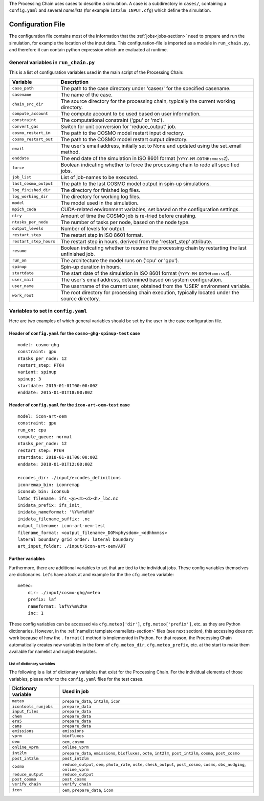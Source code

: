 .. _config-section:

The Processing Chain uses cases to describe a simulation. A case is a
subdirectory in ``cases/``, containing a ``config.yaml`` and several
`namelists` (for example ``int2lm_INPUT.cfg``) which define the
simulation.

.. _config.yaml:

Configuration File
------------------

The configuration file contains most of the information that the :ref:`jobs<jobs-section>` need to prepare and run the simulation, for example the location of the input data.
This configuration-file is imported as a module in ``run_chain.py``, and therefore
it can contain python expression which are evaluated at runtime.

General variables in ``run_chain.py``
~~~~~~~~~~~~~~~~~~~~~~~~~~~~~~~~~~~~~

This is a list of configuration variables used in the main script of the Processing Chain:

+------------------------+------------------------------------------------------------------------+
| Variable               | Description                                                            |
+========================+========================================================================+
| ``case_path``          | The path to the case directory under 'cases/' for the specified        |
|                        | casename.                                                              |
+------------------------+------------------------------------------------------------------------+
| ``casename``           | The name of the case.                                                  |
+------------------------+------------------------------------------------------------------------+
| ``chain_src_dir``      | The source directory for the processing chain, typically the current   |
|                        | working directory.                                                     |
+------------------------+------------------------------------------------------------------------+
| ``compute_account``    | The compute account to be used based on user information.              |
+------------------------+------------------------------------------------------------------------+
| ``constraint``         | The computational constraint ('gpu' or 'mc').                          |
+------------------------+------------------------------------------------------------------------+
| ``convert_gas``        | Switch for unit conversion for 'reduce_output' job.                    |
+------------------------+------------------------------------------------------------------------+
| ``cosmo_restart_in``   | The path to the COSMO model restart input directory.                   |
+------------------------+------------------------------------------------------------------------+
| ``cosmo_restart_out``  | The path to the COSMO model restart output directory.                  |
+------------------------+------------------------------------------------------------------------+
| ``email``              | The user's email address, initially set to None and updated using the  |
|                        | set_email method.                                                      |
+------------------------+------------------------------------------------------------------------+
| ``enddate``            | The end date of the simulation in ISO 8601 format                      |
|                        | (``YYYY-MM-DDTHH:mm:ssZ``).                                            |
+------------------------+------------------------------------------------------------------------+
| ``force``              | Boolean indicating whether to force the processing chain to redo all   |
|                        | specified jobs.                                                        |
+------------------------+------------------------------------------------------------------------+
| ``job_list``           | List of job-names to be executed.                                      |
+------------------------+------------------------------------------------------------------------+
| ``last_cosmo_output``  | The path to the last COSMO model output in spin-up simulations.        |
+------------------------+------------------------------------------------------------------------+
| ``log_finished_dir``   | The directory for finished log files.                                  |
+------------------------+------------------------------------------------------------------------+
| ``log_working_dir``    | The directory for working log files.                                   |
+------------------------+------------------------------------------------------------------------+
| ``model``              | The model used in the simulation.                                      |
+------------------------+------------------------------------------------------------------------+
| ``mpich_cuda``         | CUDA-related environment variables, set based on the configuration     |
|                        | settings.                                                              |
+------------------------+------------------------------------------------------------------------+
| ``ntry``               | Amount of time the COSMO job is re-tried before crashing.              |
+------------------------+------------------------------------------------------------------------+
| ``ntasks_per_node``    | The number of tasks per node, based on the node type.                  |
+------------------------+------------------------------------------------------------------------+
| ``output_levels``      | Number of levels for output.                                           |
+------------------------+------------------------------------------------------------------------+
| ``restart_step``       | The restart step in ISO 8601 format.                                   |
+------------------------+------------------------------------------------------------------------+
| ``restart_step_hours`` | The restart step in hours, derived from the 'restart_step' attribute.  |
+------------------------+------------------------------------------------------------------------+
| ``resume``             | Boolean indicating whether to resume the processing chain by           |
|                        | restarting the last unfinished job.                                    |
+------------------------+------------------------------------------------------------------------+
| ``run_on``             | The architecture the model runs on ('cpu' or 'gpu').                   |
+------------------------+------------------------------------------------------------------------+
| ``spinup``             | Spin-up duration in hours.                                             |
+------------------------+------------------------------------------------------------------------+
| ``startdate``          | The start date of the simulation in ISO 8601 format                    |
|                        | (``YYYY-MM-DDTHH:mm:ssZ``).                                            |
+------------------------+------------------------------------------------------------------------+
| ``user_mail``          | The user's email address, determined based on system configuration.    |
+------------------------+------------------------------------------------------------------------+
| ``user_name``          | The username of the current user, obtained from the 'USER' environment |
|                        | variable.                                                              |
+------------------------+------------------------------------------------------------------------+
| ``work_root``          | The root directory for processing chain execution, typically located   |
|                        | under the source directory.                                            |
+------------------------+------------------------------------------------------------------------+


Variables to set in ``config.yaml``
~~~~~~~~~~~~~~~~~~~~~~~~~~~~~~~~~~~

Here are two examples of which general variables should be set by the user in the
case configuration file.

Header of ``config.yaml`` for the ``cosmo-ghg-spinup-test`` case
================================================================

::

    model: cosmo-ghg
    constraint: gpu
    ntasks_per_node: 12
    restart_step: PT6H
    variant: spinup
    spinup: 3
    startdate: 2015-01-01T00:00:00Z
    enddate: 2015-01-01T18:00:00Z

Header of ``config.yaml`` for the ``icon-art-oem-test`` case
============================================================

::

    model: icon-art-oem
    constraint: gpu
    run_on: cpu
    compute_queue: normal
    ntasks_per_node: 12
    restart_step: PT6H
    startdate: 2018-01-01T00:00:00Z
    enddate: 2018-01-01T12:00:00Z

    eccodes_dir: ./input/eccodes_definitions
    iconremap_bin: iconremap
    iconsub_bin: iconsub
    latbc_filename: ifs_<y><m><d><h>_lbc.nc
    inidata_prefix: ifs_init_
    inidata_nameformat: '%Y%m%d%H'
    inidata_filename_suffix: .nc
    output_filename: icon-art-oem-test
    filename_format: <output_filename>_DOM<physdom>_<ddhhmmss>
    lateral_boundary_grid_order: lateral_boundary
    art_input_folder: ./input/icon-art-oem/ART

Further variables
=================

Furthermore, there are additional variables to set that are tied to the individual jobs.
These config variables themselves are dictionaries. Let's have a look at and example
for the the ``cfg.meteo`` variable::

    meteo:
        dir: ./input/cosmo-ghg/meteo
        prefix: laf
        nameformat: laf%Y%m%d%H
        inc: 1

These config variables can be accessed via ``cfg.meteo['dir']``, ``cfg.meteo['prefix']``, etc.
as they are Python dictionaries. However, in the :ref:`namelist template<namelists-section>` files
(see next section), this accessing does not work because of how the ``.format()`` method is implemented
in Python. For that reason, the Processing Chain automatically creates new variables in the form of
``cfg.meteo_dir``, ``cfg.meteo_prefix``, etc. at the start to make them available for namelist
and runjob templates.

List of dictionary variables
****************************

The following is a list of dictionary variables that exist for the Processing Chain.
For the individual elements of those variables, please refer to the ``config.yaml``
files for the test cases.

+------------------------+--------------------------------------------------------------------------------------------------------------------------------------+
| Dictionary variable    | Used in job                                                                                                                          |
+========================+======================================================================================================================================+
| ``meteo``              | ``prepare_data``, ``int2lm``, ``icon``                                                                                               |
+------------------------+--------------------------------------------------------------------------------------------------------------------------------------+
| ``icontools_runjobs``  | ``prepare_data``                                                                                                                     |
+------------------------+--------------------------------------------------------------------------------------------------------------------------------------+
| ``input_files``        | ``prepare_data``                                                                                                                     |
+------------------------+--------------------------------------------------------------------------------------------------------------------------------------+
| ``chem``               | ``prepare_data``                                                                                                                     |
+------------------------+--------------------------------------------------------------------------------------------------------------------------------------+
| ``era5``               | ``prepare_data``                                                                                                                     |
+------------------------+--------------------------------------------------------------------------------------------------------------------------------------+
| ``cams``               | ``prepare_data``                                                                                                                     |
+------------------------+--------------------------------------------------------------------------------------------------------------------------------------+
| ``emissions``          | ``emissions``                                                                                                                        |
+------------------------+--------------------------------------------------------------------------------------------------------------------------------------+
| ``vprm``               | ``biofluxes``                                                                                                                        |
+------------------------+--------------------------------------------------------------------------------------------------------------------------------------+
| ``oem``                | ``oem``, ``cosmo``                                                                                                                   |
+------------------------+--------------------------------------------------------------------------------------------------------------------------------------+
| ``online_vprm``        | ``online_vprm``                                                                                                                      |
+------------------------+--------------------------------------------------------------------------------------------------------------------------------------+
| ``int2lm``             | ``prepare_data``, ``emissions``, ``biofluxes``, ``octe``, ``int2lm``, ``post_int2lm``, ``cosmo``, ``post_cosmo``                     |
+------------------------+--------------------------------------------------------------------------------------------------------------------------------------+
| ``post_int2lm``        | ``post_int2lm``                                                                                                                      |
+------------------------+--------------------------------------------------------------------------------------------------------------------------------------+
| ``cosmo``              | ``reduce_output``, ``oem``, ``photo_rate``, ``octe``, ``check_output``, ``post_cosmo``, ``cosmo``, ``obs_nudging``, ``online_vprm``  |
+------------------------+--------------------------------------------------------------------------------------------------------------------------------------+
| ``reduce_output``      | ``reduce_output``                                                                                                                    |
+------------------------+--------------------------------------------------------------------------------------------------------------------------------------+
| ``post_cosmo``         | ``post_cosmo``                                                                                                                       |
+------------------------+--------------------------------------------------------------------------------------------------------------------------------------+
| ``verify_chain``       | ``verify_chain``                                                                                                                     |
+------------------------+--------------------------------------------------------------------------------------------------------------------------------------+
| ``icon``               | ``oem``, ``prepare_data``, ``icon``                                                                                                  |
+------------------------+--------------------------------------------------------------------------------------------------------------------------------------+
